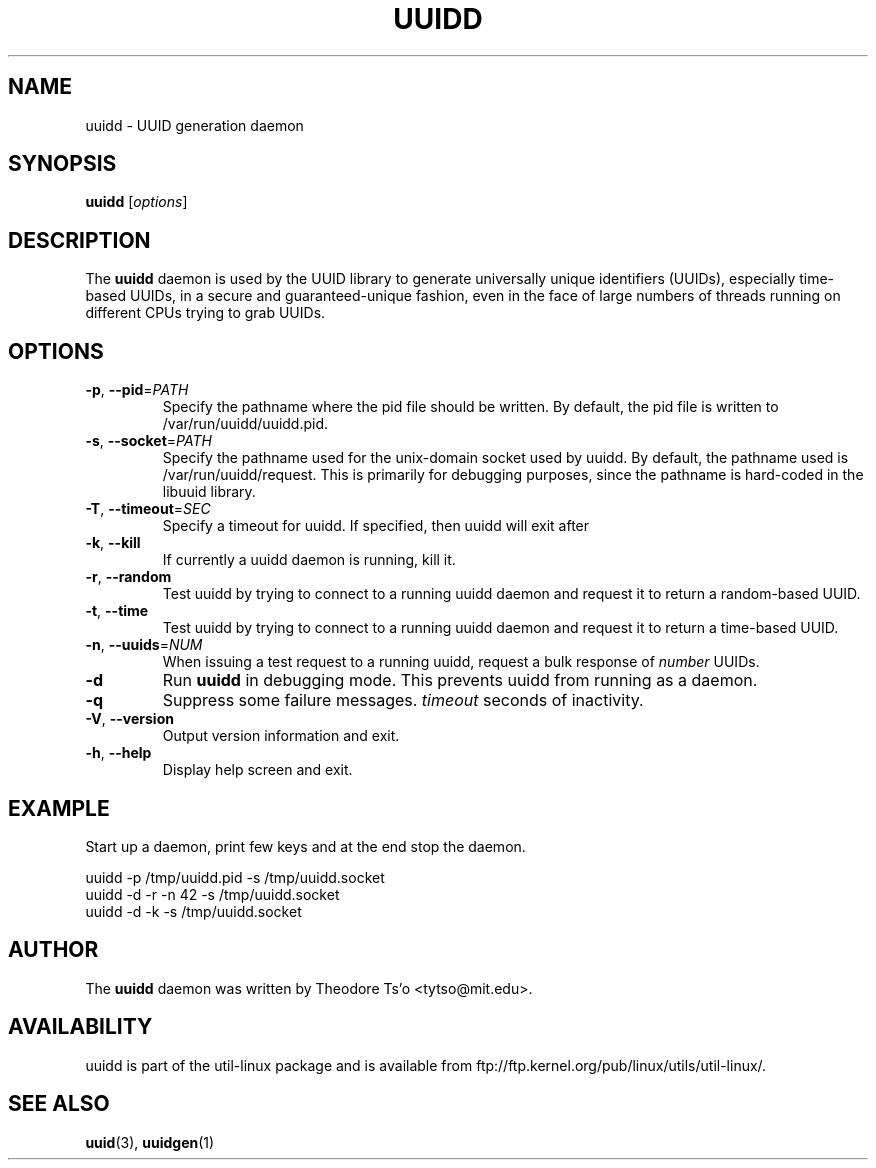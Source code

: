 .\" -*- nroff -*-
.\" Copyright 2007 by Theodore Ts'o.  All Rights Reserved.
.\" This file may be copied under the terms of the GNU Public License.
.\"
.TH UUIDD 8 "June 2011" "util-linux" "System Administration"
.SH NAME
uuidd \- UUID generation daemon
.SH SYNOPSIS
.B uuidd
[\fIoptions\fR]
.SH DESCRIPTION
The
.B uuidd
daemon is used by the UUID library to generate
universally unique identifiers (UUIDs), especially time-based UUIDs,
in a secure and guaranteed-unique fashion, even in the face of large
numbers of threads running on different CPUs trying to grab UUIDs.
.SH OPTIONS
.TP
\fB\-p\fR, \fB\-\-pid\fR=\fIPATH\fR
Specify the pathname where the pid file should be written.  By default,
the pid file is written to /var/run/uuidd/uuidd.pid.
.TP
\fB\-s\fR, \fB\-\-socket\fR=\fIPATH\fR
Specify the pathname used for the unix-domain socket used by uuidd.  By
default, the pathname used is /var/run/uuidd/request.  This is primarily
for debugging purposes, since the pathname is hard-coded in the libuuid
library.
.TP
\fB\-T\fR, \fB\-\-timeout\fR=\fISEC\fR
Specify a timeout for uuidd.  If specified, then uuidd will exit after
.TP
\fB\-k\fR, \fB\-\-kill\fR
If currently a uuidd daemon is running, kill it.
.TP
\fB\-r\fR, \fB\-\-random\fR
Test uuidd by trying to connect to a running uuidd daemon and
request it to return a random-based UUID.
.TP
\fB\-t\fR, \fB\-\-time\fR
Test uuidd by trying to connect to a running uuidd daemon and
request it to return a time-based UUID.
.TP
\fB\-n\fR, \fB\-\-uuids\fR=\fINUM\fR
When issuing a test request to a running uuidd, request a bulk response
of
.I number
UUIDs.
.TP
.B \-d
Run
.B uuidd
in debugging mode.  This prevents uuidd from running as a daemon.
.TP
.BI \-q
Suppress some failure messages.
.I timeout
seconds of inactivity.
.TP
\fB\-V\fR, \fB\-\-version\fR
Output version information and exit.
.TP
\fB\-h\fR, \fB\-\-help\fR
Display help screen and exit.
.SH EXAMPLE
Start up a daemon, print few keys and at the end stop the daemon.
.PP
.nf
uuidd -p /tmp/uuidd.pid -s /tmp/uuidd.socket
uuidd -d -r -n 42 -s /tmp/uuidd.socket
uuidd -d -k -s /tmp/uuidd.socket
.nf
.SH AUTHOR
The
.B uuidd
daemon was written by Theodore Ts'o <tytso@mit.edu>.
.SH AVAILABILITY
uuidd is part of the util-linux package and is available from
ftp://ftp.kernel.org/pub/linux/utils/util-linux/.
.SH "SEE ALSO"
.BR uuid (3),
.BR uuidgen (1)
